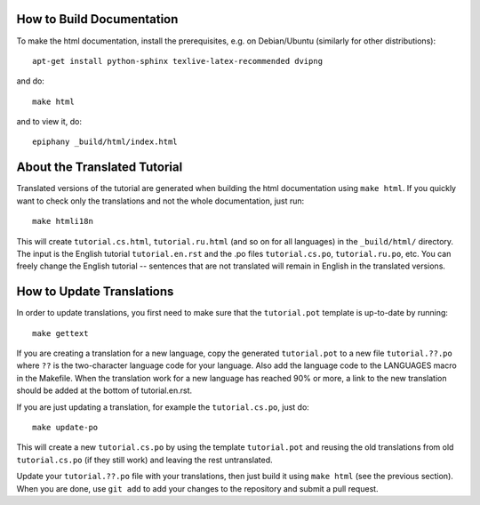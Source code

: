 How to Build Documentation
==========================

To make the html documentation, install the prerequisites, e.g. on
Debian/Ubuntu (similarly for other distributions)::

    apt-get install python-sphinx texlive-latex-recommended dvipng

and do::

    make html

and to view it, do::

    epiphany _build/html/index.html


About the Translated Tutorial
=============================

Translated versions of the tutorial are generated when building the html
documentation using ``make html``. If you quickly want to check only the
translations and not the whole documentation, just run::

    make htmli18n

This will create ``tutorial.cs.html``, ``tutorial.ru.html`` (and so on for all
languages) in the ``_build/html/`` directory. The input is the English tutorial
``tutorial.en.rst`` and the .po files ``tutorial.cs.po``, ``tutorial.ru.po``, etc.
You can freely change the English tutorial -- sentences that are not translated
will remain in English in the translated versions.


How to Update Translations
==========================

In order to update translations, you first need to make sure that the
``tutorial.pot`` template is up-to-date by running::

    make gettext

If you are creating a translation for a new language, copy the generated
``tutorial.pot`` to a new file ``tutorial.??.po`` where ``??`` is the
two-character language code for your language. Also add the language
code to the LANGUAGES macro in the Makefile. When the translation work
for a new language has reached 90% or more, a link to the new translation
should be added at the bottom of tutorial.en.rst.

If you are just updating a translation, for example the
``tutorial.cs.po``, just do::

    make update-po

This will create a new ``tutorial.cs.po`` by using the template
``tutorial.pot`` and reusing the old translations from old ``tutorial.cs.po``
(if they still work) and leaving the rest untranslated.

Update your ``tutorial.??.po`` file with your translations, then just build it
using ``make html`` (see the previous section). When you are done, use
``git add`` to add your changes to the repository and submit a pull request.
